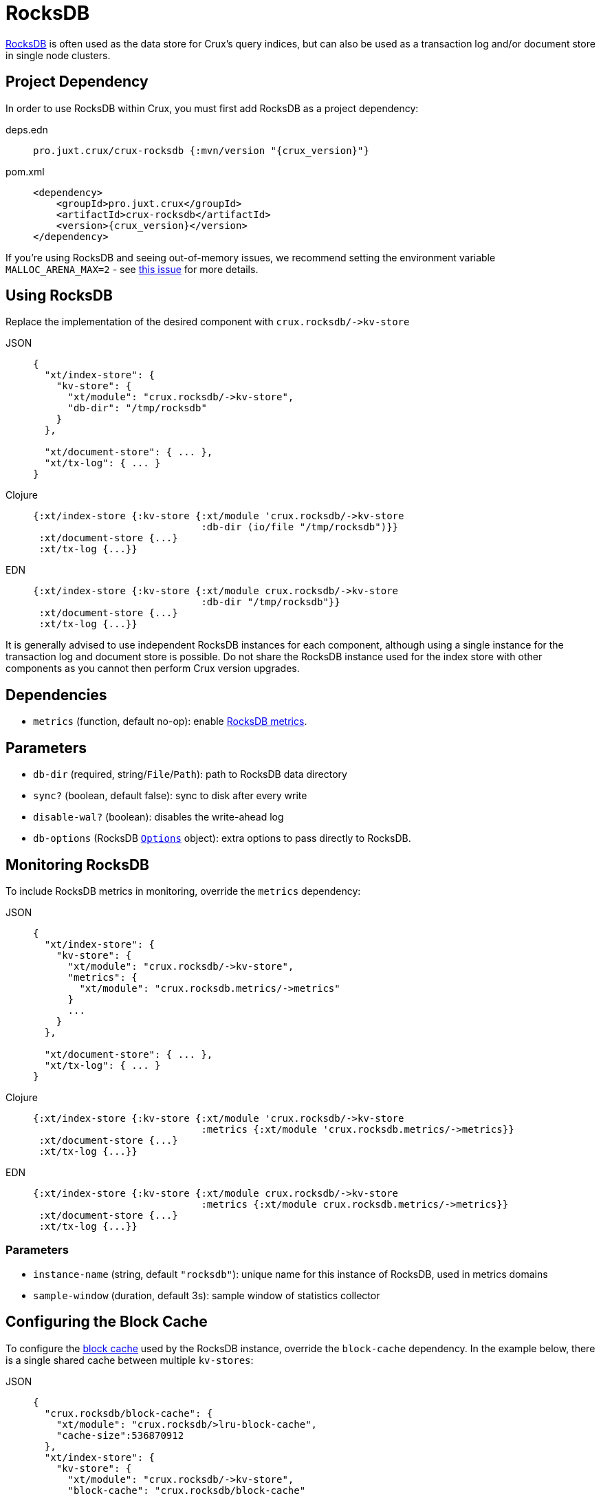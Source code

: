 = RocksDB

https://rocksdb.org/[RocksDB] is often used as the data store for Crux's query indices, but can also be used as a transaction log and/or document store in single node clusters.

== Project Dependency

In order to use RocksDB within Crux, you must first add RocksDB as a project dependency:

[tabs]
====
deps.edn::
+
[source,clojure, subs=attributes+]
----
pro.juxt.crux/crux-rocksdb {:mvn/version "{crux_version}"}
----

pom.xml::
+
[source,xml, subs=attributes+]
----
<dependency>
    <groupId>pro.juxt.crux</groupId>
    <artifactId>crux-rocksdb</artifactId>
    <version>{crux_version}</version>
</dependency>
----
====

If you're using RocksDB and seeing out-of-memory issues, we recommend setting the environment variable `MALLOC_ARENA_MAX=2` - see link:https://github.com/facebook/rocksdb/issues/4112[this issue] for more details.

== Using RocksDB

Replace the implementation of the desired component with `+crux.rocksdb/->kv-store+`

[tabs]
====
JSON::
+
[source,json]
----
{
  "xt/index-store": {
    "kv-store": {
      "xt/module": "crux.rocksdb/->kv-store",
      "db-dir": "/tmp/rocksdb"
    }
  },

  "xt/document-store": { ... },
  "xt/tx-log": { ... }
}
----

Clojure::
+
[source,clojure]
----
{:xt/index-store {:kv-store {:xt/module 'crux.rocksdb/->kv-store
                             :db-dir (io/file "/tmp/rocksdb")}}
 :xt/document-store {...}
 :xt/tx-log {...}}
----

EDN::
+
[source,clojure]
----
{:xt/index-store {:kv-store {:xt/module crux.rocksdb/->kv-store
                             :db-dir "/tmp/rocksdb"}}
 :xt/document-store {...}
 :xt/tx-log {...}}
----
====

It is generally advised to use independent RocksDB instances for each component, although using a single instance for the transaction log and document store is possible. Do not share the RocksDB instance used for the index store with other components as you cannot then perform Crux version upgrades.

== Dependencies

* `metrics` (function, default no-op): enable xref:#monitoring[RocksDB metrics].

== Parameters

* `db-dir` (required, string/`File`/`Path`): path to RocksDB data directory
* `sync?` (boolean, default false): sync to disk after every write
* `disable-wal?` (boolean): disables the write-ahead log
* `db-options` (RocksDB https://javadoc.io/static/org.rocksdb/rocksdbjni/6.8.1/org/rocksdb/Options.html[`Options`] object): extra options to pass directly to RocksDB.


[#monitoring]
== Monitoring RocksDB

To include RocksDB metrics in monitoring, override the `metrics` dependency:

[tabs]
====
JSON::
+
[source,json]
----
{
  "xt/index-store": {
    "kv-store": {
      "xt/module": "crux.rocksdb/->kv-store",
      "metrics": {
        "xt/module": "crux.rocksdb.metrics/->metrics"
      }
      ...
    }
  },

  "xt/document-store": { ... },
  "xt/tx-log": { ... }
}
----

Clojure::
+
[source,clojure]
----
{:xt/index-store {:kv-store {:xt/module 'crux.rocksdb/->kv-store
                             :metrics {:xt/module 'crux.rocksdb.metrics/->metrics}}
 :xt/document-store {...}
 :xt/tx-log {...}}
----

EDN::
+
[source,clojure]
----
{:xt/index-store {:kv-store {:xt/module crux.rocksdb/->kv-store
                             :metrics {:xt/module crux.rocksdb.metrics/->metrics}}
 :xt/document-store {...}
 :xt/tx-log {...}}
----
====

=== Parameters

* `instance-name` (string, default `"rocksdb"`): unique name for this instance of RocksDB, used in metrics domains
* `sample-window` (duration, default 3s): sample window of statistics collector

[#blocks-cache]
== Configuring the Block Cache

To configure the https://github.com/facebook/rocksdb/wiki/Block-Cache[block cache] used by the RocksDB instance, override the `block-cache` dependency.
In the example below, there is a single shared cache between multiple `kv-stores`:

[tabs]
====
JSON::
+
[source,json]
----
{
  "crux.rocksdb/block-cache": {
    "xt/module": "crux.rocksdb/>lru-block-cache",
    "cache-size":536870912
  },
  "xt/index-store": {
    "kv-store": {
      "xt/module": "crux.rocksdb/->kv-store",
      "block-cache": "crux.rocksdb/block-cache"
      ...
    }
  },
  "xt/document-store": {
    "kv-store": {
      "xt/module": "crux.rocksdb/->kv-store",
      "block-cache": "crux.rocksdb/block-cache"
    }
  },
  "xt/tx-log": {
    "kv-store": {
      "xt/module": "crux.rocksdb/->kv-store",
      "block-cache": "crux.rocksdb/block-cache"
    }
  }
}
----

Clojure::
+
[source,clojure]
----
{:crux.rocksdb/block-cache {:xt/module 'crux.rocksdb/->lru-block-cache
			                      :cache-size (* 512 1024 1024)}
 :xt/index-store {:kv-store {:xt/module 'crux.rocksdb/->kv-store
                             :block-cache :crux.rocksdb/block-cache}}
 :xt/document-store {:kv-store {:xt/module 'crux.rocksdb/->kv-store
                                :block-cache :crux.rocksdb/block-cache}}
 :xt/tx-log {:kv-store {:xt/module 'crux.rocksdb/->kv-store
                        :block-cache :crux.rocksdb/block-cache}}}
----

EDN::
+
[source,clojure]
----
{:crux.rocksdb/block-cache {:xt/module crux.rocksdb/->lru-block-cache
			                      :cache-size 536870912}
 :xt/index-store {:kv-store {:xt/module crux.rocksdb/->kv-store
                             :block-cache :crux.rocksdb/block-cache}}
 :xt/document-store {:kv-store {:xt/module crux.rocksdb/->kv-store
                                :block-cache :crux.rocksdb/block-cache}}
 :xt/tx-log {:kv-store {:xt/module crux.rocksdb/->kv-store
                        :block-cache :crux.rocksdb/block-cache}}}
----
====

=== Parameters

* `cache-size` (int): Size of the cache in bytes - default size is 8Mb, although it is https://github.com/facebook/rocksdb/wiki/Setup-Options-and-Basic-Tuning#block-cache-size[recommended] this is set to a higher amount.
